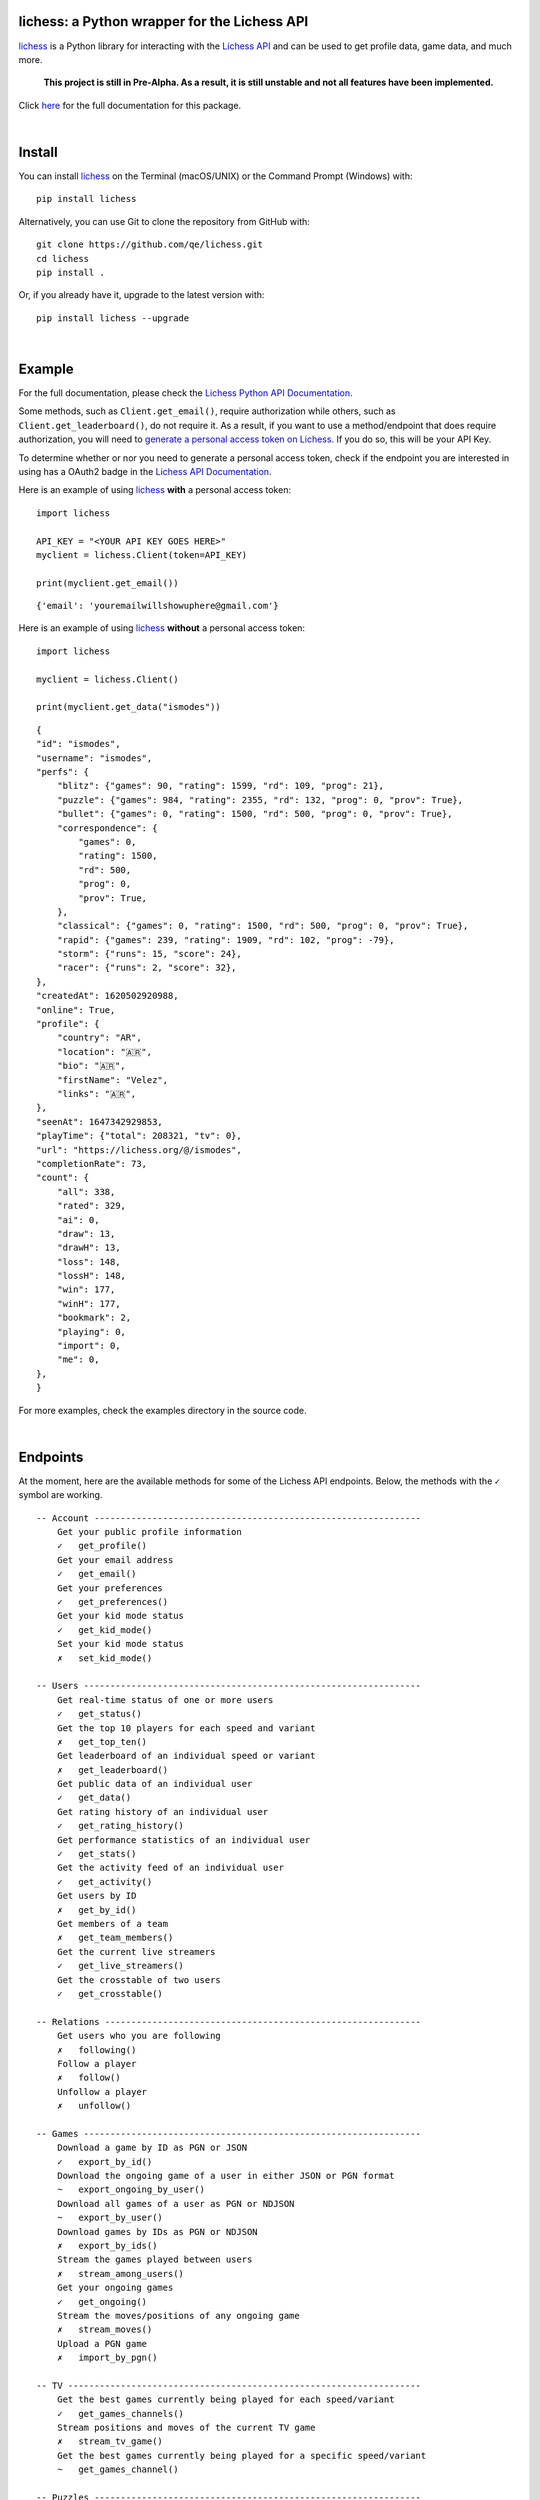 

.. image:: https://raw.githubusercontent.com/qe/lichess/main/docs/lichess.png
   :target: https://lichess.org
   :width: 160
   :alt: Logo

=============================================
lichess: a Python wrapper for the Lichess API
=============================================

.. image:: https://img.shields.io/pypi/l/lichess?label=license
   :alt: License

.. image:: https://img.shields.io/pypi/v/lichess
   :target: https://pypi.org/project/lichess
   :alt: PyPI

.. image:: https://img.shields.io/github/repo-size/qe/lichess?label=repo-size
   :target: https://github.com/qe/lichess
   :alt: GitHub Repo Size

.. image:: https://img.shields.io/github/languages/code-size/qe/lichess?label=code-size
   :target: https://github.com/qe/lichess
   :alt: GitHub Code Size (bytes)

.. image:: https://img.shields.io/tokei/lines/github/qe/lichess?label=lines-of-code
   :target: https://github.com/qe/lichess
   :alt: Total Lines of Code

lichess_ is a Python library for interacting with the `Lichess API <https://lichess.org/api>`_ and can be used to get profile data, game data, and much more.

    **This project is still in Pre-Alpha. As a result, it is still unstable and not all features have been implemented.**

Click `here <https://lichess.readthedocs.io>`_ for the full documentation for this package.

|

=======
Install
=======
You can install lichess_ on the Terminal (macOS/UNIX) or the Command Prompt (Windows) with::

    pip install lichess

Alternatively, you can use Git to clone the repository from GitHub with::

    git clone https://github.com/qe/lichess.git
    cd lichess
    pip install .

Or, if you already have it, upgrade to the latest version with::

    pip install lichess --upgrade

|

=======
Example
=======
For the full documentation, please check the `Lichess Python API Documentation <https://lichess.readthedocs.io>`_.

Some methods, such as ``Client.get_email()``, require authorization while others, such as ``Client.get_leaderboard()``,
do not require it. As a result, if you want to use a method/endpoint that does require authorization, you will need to
`generate a personal access token on Lichess <https://lichess.org/account/oauth/token>`_. If you do so, this will be your API Key.

To determine whether or nor you need to generate a personal access token, check if the endpoint you are interested in
using has a OAuth2 badge in the `Lichess API Documentation <https://lichess.org/api>`_.

Here is an example of using lichess_ **with** a personal access token:
::

    import lichess

    API_KEY = "<YOUR API KEY GOES HERE>"
    myclient = lichess.Client(token=API_KEY)

    print(myclient.get_email())

::

    {'email': 'youremailwillshowuphere@gmail.com'}


Here is an example of using lichess_ **without** a personal access token:
::

    import lichess

    myclient = lichess.Client()

    print(myclient.get_data("ismodes"))

::

    {
    "id": "ismodes",
    "username": "ismodes",
    "perfs": {
        "blitz": {"games": 90, "rating": 1599, "rd": 109, "prog": 21},
        "puzzle": {"games": 984, "rating": 2355, "rd": 132, "prog": 0, "prov": True},
        "bullet": {"games": 0, "rating": 1500, "rd": 500, "prog": 0, "prov": True},
        "correspondence": {
            "games": 0,
            "rating": 1500,
            "rd": 500,
            "prog": 0,
            "prov": True,
        },
        "classical": {"games": 0, "rating": 1500, "rd": 500, "prog": 0, "prov": True},
        "rapid": {"games": 239, "rating": 1909, "rd": 102, "prog": -79},
        "storm": {"runs": 15, "score": 24},
        "racer": {"runs": 2, "score": 32},
    },
    "createdAt": 1620502920988,
    "online": True,
    "profile": {
        "country": "AR",
        "location": "🇦🇷",
        "bio": "🇦🇷",
        "firstName": "Velez",
        "links": "🇦🇷",
    },
    "seenAt": 1647342929853,
    "playTime": {"total": 208321, "tv": 0},
    "url": "https://lichess.org/@/ismodes",
    "completionRate": 73,
    "count": {
        "all": 338,
        "rated": 329,
        "ai": 0,
        "draw": 13,
        "drawH": 13,
        "loss": 148,
        "lossH": 148,
        "win": 177,
        "winH": 177,
        "bookmark": 2,
        "playing": 0,
        "import": 0,
        "me": 0,
    },
    }



For more examples, check the examples directory in the source code.

|

=========
Endpoints
=========
At the moment, here are the available methods for some of the Lichess API endpoints.
Below, the methods with the ``✓`` symbol are working.

::

    -- Account --------------------------------------------------------------
        Get your public profile information
        ✓   get_profile()
        Get your email address
        ✓   get_email()
        Get your preferences
        ✓   get_preferences()
        Get your kid mode status
        ✓   get_kid_mode()
        Set your kid mode status
        ✗   set_kid_mode()

    -- Users ----------------------------------------------------------------
        Get real-time status of one or more users
        ✓   get_status()
        Get the top 10 players for each speed and variant
        ✗   get_top_ten()
        Get leaderboard of an individual speed or variant
        ✗   get_leaderboard()
        Get public data of an individual user
        ✓   get_data()
        Get rating history of an individual user
        ✓   get_rating_history()
        Get performance statistics of an individual user
        ✓   get_stats()
        Get the activity feed of an individual user
        ✓   get_activity()
        Get users by ID
        ✗   get_by_id()
        Get members of a team
        ✗   get_team_members()
        Get the current live streamers
        ✓   get_live_streamers()
        Get the crosstable of two users
        ✓   get_crosstable()

    -- Relations ------------------------------------------------------------
        Get users who you are following
        ✗   following()
        Follow a player
        ✗   follow()
        Unfollow a player
        ✗   unfollow()

    -- Games ----------------------------------------------------------------
        Download a game by ID as PGN or JSON
        ✓   export_by_id()
        Download the ongoing game of a user in either JSON or PGN format
        ~   export_ongoing_by_user()
        Download all games of a user as PGN or NDJSON
        ~   export_by_user()
        Download games by IDs as PGN or NDJSON
        ✗   export_by_ids()
        Stream the games played between users
        ✗   stream_among_users()
        Get your ongoing games
        ✓   get_ongoing()
        Stream the moves/positions of any ongoing game
        ✗   stream_moves()
        Upload a PGN game
        ✗   import_by_pgn()

    -- TV -------------------------------------------------------------------
        Get the best games currently being played for each speed/variant
        ✓   get_games_channels()
        Stream positions and moves of the current TV game
        ✗   stream_tv_game()
        Get the best games currently being played for a specific speed/variant
        ~   get_games_channel()

    -- Puzzles --------------------------------------------------------------
        Get the daily puzzle as JSON
        ✓   get_daily_puzzle()
        Get your puzzle activity as NDJSON
        ✗   get_puzzle_activity()
        Get your puzzle dashboard as JSON
        ✓   get_puzzle_dashboard()
        Get the storm dashboard of any player as JSON
        ✓   get_storm_dashboard()

    -- Teams ----------------------------------------------------------------
        Get all swiss tournaments of a team
        ~   get_team_swiss()
        Get info about a team
        ✓   get_team_info()
        Get popular teams
        ✓   get_popular_teams()
        Get all the teams a player is a member of
        ✓   get_teams_player()
        Get search results for keyword in team search
        ✓   search_teams()
        Get members of a team
        ~   get_team_members()
        .
        .
        .
        Get join requests
        ✗   get_join_requests()
        .
        .
        .

    -- Board ----------------------------------------------------------------
    -- Bot ------------------------------------------------------------------
    -- Challenges -----------------------------------------------------------
    -- Bulk pairings --------------------------------------------------------
    -- Arena tournaments ----------------------------------------------------
        Get recently finished, ongoing, and upcoming tournaments
        ✓   get_arena_all()
        .
        .
        .
        Get info about an Arena tournament
        ✓   get_arena_info()
        .
        .
        .

    -- Swiss Tournaments ----------------------------------------------------
        .
        .
        .
        Get info about a Swiss tournament
        ✓   get_swiss_info()
        .
        .
        .

    -- Simuls ---------------------------------------------------------------
        Get recently finished, ongoing, and upcoming simuls
        ✓   get_simuls()

    -- Studies --------------------------------------------------------------
    -- Messaging ------------------------------------------------------------
    -- Broadcasts -----------------------------------------------------------
    -- Analysis -------------------------------------------------------------
    -- Opening Explorer -----------------------------------------------------
    -- Tablebase ------------------------------------------------------------
    -- OAuth ----------------------------------------------------------------

``~ json.decoder.JSONDecodeError: Expecting value: line 1 column 2 (char 1)``
happens when browser prompts actual file download

High likelihood this error relates with NDJSONs

|

========
Warnings
========

    **Make sure your inputs are valid.**

There is basic error handling for some invalid inputs, but there are exceptions.


Firstly, there are many types of invalid inputs. Here is an example:

- Usernames that don't exist
    - Valid username, but no user has taken it
    - Invalid username

lichess_ does basic error handling with invalid inputs (using Regex), but it does not
account for valid inputs that do not exist. Here is a more explicit example:

``"jzq0wUnCYR"`` is a valid username (i.e. it can be registered), but at the time of writing this,
there is no user by this name. As a result, the following code does not return everything:
::

    import lichess

    myclient = lichess.Client()

    print(myclient.get_status("jzq0wUnCYR", "penguingim1"))

::

    [{'name': 'penguingim1', 'title': 'GM', 'patron': True, 'id': 'penguingim1'}]


Conversely, ``"jzq0 wUnCYR"`` is an invalid username, since it has invalid characters (note the whitespace!)
However, lichess_ does catch this error, as seen below:
::

    import lichess

    myclient = lichess.Client()

    print(myclient.get_status("jzq0 wUnCYR", "penguingim1"))

::

    Traceback (most recent call last):
      File "main.py", line 109, in <module>
        main()
      File "main.py", line 76, in main
        print(myclient.get_status("jzq0 wUnCYR", "penguingim1"))
      raise ArgumentValueError("One or more usernames are invalid.")
    lichess.exceptions.ArgumentValueError: One or more usernames are invalid.

It is your responsibility to make sure your inputs are valid, but lichess_ tries its best to catch errors <3

|

=====
Links
=====
- `Lichess Python API Documentation <https://lichess.readthedocs.io>`_
- `Lichess API Documentation <https://lichess.org/api>`_
- `Lichess Website <https://lichess.org>`_

|

=======
Contact
=======
Email me at

    **helloemailmerighthere [at] gmail [dot] com**


.. _lichess: https://pypi.org/project/lichess/


